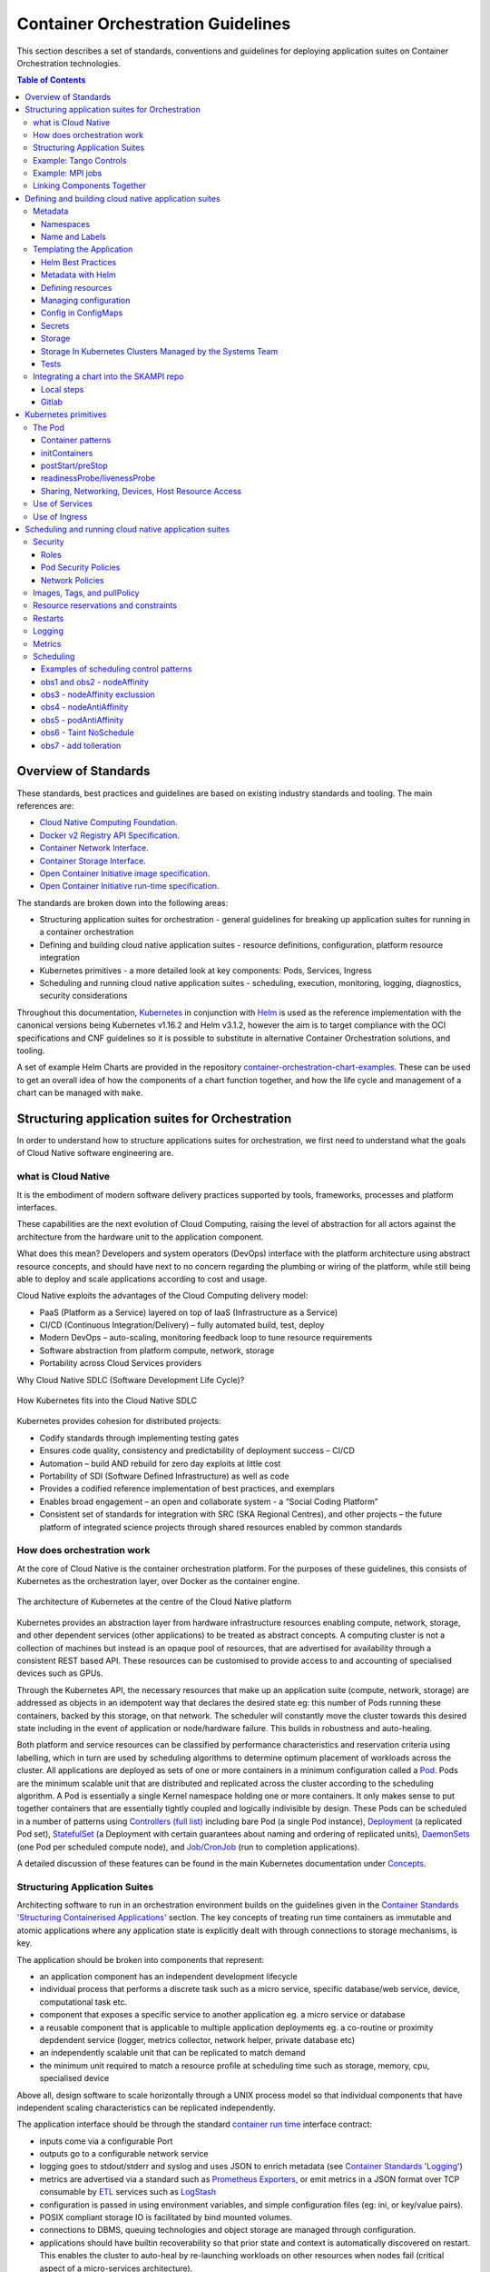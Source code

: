 .. doctest-skip-all
.. _orchestration-guide:

.. raw:: html

    <style>
        div .figborder p.caption {margin-top: 10px;}
    </style>

.. .. admonition:: The thing

..    You can make up your own admonition too.


**********************************
Container Orchestration Guidelines
**********************************

This section describes a set of standards, conventions and guidelines for deploying application suites on Container Orchestration technologies.

.. contents:: Table of Contents

Overview of Standards
=====================

These standards, best practices and guidelines are based on existing industry
standards and tooling.  The main references are:

* `Cloud Native Computing Foundation <https://www.cncf.io/>`_.
* `Docker v2 Registry API Specification <https://docs.docker.com/registry/spec/api/>`_.
* `Container Network Interface <https://github.com/containernetworking/cni>`_.
* `Container Storage Interface <https://github.com/container-storage-interface/spec>`_.
* `Open Container Initiative image specification <https://github.com/opencontainers/image-spec/releases/tag/v1.0.0>`_.
* `Open Container Initiative run-time specification <https://github.com/opencontainers/runtime-spec/releases/tag/v1.0.0>`_.

The standards are broken down into the following areas:

* Structuring application suites for orchestration - general guidelines for breaking up application suites for running in a container orchestration
* Defining and building cloud native application suites - resource definitions, configuration, platform resource integration
* Kubernetes primitives - a more detailed look at key components: Pods, Services, Ingress
* Scheduling and running cloud native application suites - scheduling, execution, monitoring, logging, diagnostics, security considerations


Throughout this documentation, `Kubernetes <https://kubernetes.io/>`_ in conjunction with `Helm <https://helm.sh/>`_ is used as the reference implementation with the canonical versions being Kubernetes v1.16.2 and Helm v3.1.2, however the aim is to target compliance with the OCI specifications and CNF guidelines so it is possible to substitute in alternative Container Orchestration solutions, and tooling.

A set of example Helm Charts are provided in the repository `container-orchestration-chart-examples <https://gitlab.com/ska-telescope/container-orchestration-chart-examples>`_.  These can be used to get an overall idea of how the components of a chart function together, and how the life cycle and management of a chart can be managed with ``make``.


Structuring application suites for Orchestration
================================================

In order to understand how to structure applications suites for orchestration, we first need to understand what the goals of Cloud Native software engineering are.

what is Cloud Native
--------------------

It is the embodiment of modern software delivery practices supported by tools, frameworks, processes and platform interfaces.

These capabilities are the next evolution of Cloud Computing, raising the level of abstraction for all actors against the architecture from the hardware unit to the application component.

What does this mean?  Developers and system operators (DevOps) interface with the platform architecture using abstract resource concepts, and should have next to no concern regarding the plumbing or wiring of the platform, while still being able to deploy and scale applications according to cost and usage.

Cloud Native exploits the advantages of the Cloud Computing delivery model:

* PaaS (Platform as a Service) layered on top of IaaS (Infrastructure as a Service)
* CI/CD (Continuous Integration/Delivery) – fully automated build, test, deploy
* Modern DevOps – auto-scaling, monitoring feedback loop to tune resource requirements
* Software abstraction from platform compute, network, storage
* Portability across Cloud Services providers


Why Cloud Native SDLC (Software Development Life Cycle)?

.. _figure-1-kubernetes-sdlc:

.. figure:: Kubernetes-SDLC.dio.png
   :scale: 60%
   :alt: Cloud Native SDLC
   :align: center
   :figclass: figborder


   How Kubernetes fits into the Cloud Native SDLC

Kubernetes provides cohesion for distributed projects:

* Codify standards through implementing testing gates
* Ensures code quality, consistency and predictability of deployment success – CI/CD
* Automation – build AND rebuild for zero day exploits at little cost
* Portability of SDI (Software Defined Infrastructure) as well as code
* Provides a codified reference implementation of best practices, and exemplars
* Enables broad engagement – an open and collaborate system - a “Social Coding Platform”
* Consistent set of standards for integration with SRC (SKA Regional Centres), and other projects – the future platform of integrated science projects through shared resources enabled by common standards


How does orchestration work
---------------------------

At the core of Cloud Native is the container orchestration platform.  For the purposes of these guidelines, this consists of Kubernetes as the orchestration layer, over Docker as the container engine.

.. _figure-2-kubernetes-architecture:

.. figure:: Kubernetes-Architecture.dio.png
   :scale: 60%
   :alt: Kubernetes Architecture
   :align: center
   :figclass: figborder


   The architecture of Kubernetes at the centre of the Cloud Native platform

Kubernetes provides an abstraction layer from hardware infrastructure resources enabling compute, network, storage, and other dependent services (other applications) to be treated as abstract concepts.  A computing cluster is not a collection of machines but instead is an opaque pool of resources, that are advertised for availability through a consistent REST based API. These resources can be customised to provide access to and accounting of specialised devices such as GPUs.

Through the Kubernetes API, the necessary resources that make up an application suite (compute, network, storage) are addressed as objects in an idempotent way that declares the desired state eg: this number of Pods running these containers, backed by this storage, on that network.  The scheduler will constantly move the cluster towards this desired state including in the event of application or node/hardware failure.  This builds in robustness and auto-healing.

Both platform and service resources can be classified by performance characteristics and reservation criteria using labelling, which in turn are used by scheduling algorithms to determine optimum placement of workloads across the cluster.  All applications are deployed as sets of one or more containers in a minimum configuration called a `Pod <https://kubernetes.io/docs/concepts/workloads/pods/pod/>`_.  Pods are the minimum scalable unit that are distributed and replicated across the cluster according to the scheduling algorithm.  A Pod is essentially a single Kernel namespace holding one or more containers.  It only makes sense to put together containers that are essentially tightly coupled and logically indivisible by design.  These Pods can be scheduled in a number of patterns using `Controllers (full list) <https://kubernetes.io/docs/concepts/workloads/controllers/>`_ including bare Pod (a single Pod instance), `Deployment <https://kubernetes.io/docs/concepts/workloads/controllers/deployment/>`_ (a replicated Pod set), `StatefulSet <https://kubernetes.io/docs/concepts/workloads/controllers/statefulset/>`_ (a Deployment with certain guarantees about naming and ordering of replicated units), `DaemonSets <https://kubernetes.io/docs/concepts/workloads/controllers/daemonset/>`_ (one Pod per scheduled compute node), and `Job/CronJob <https://kubernetes.io/docs/concepts/workloads/controllers/jobs-run-to-completion/>`_ (run to completion applications).

A detailed discussion of these features can be found in the main Kubernetes documentation under `Concepts <https://kubernetes.io/docs/concepts/>`_.


Structuring Application Suites
------------------------------

Architecting software to run in an orchestration environment builds on the guidelines given in the `Container Standards 'Structuring Containerised Applications' <containerisation-standards.html#structuring-containerised-applications>`_ section.  The key concepts of treating run time containers as immutable and atomic applications where any application state is explicitly dealt with through connections to storage mechanisms, is key.

The application should be broken into components that represent:

* an application component has an independent development lifecycle
* individual process that performs a discrete task such as a micro service, specific database/web service, device, computational task etc.
* component that exposes a specific service to another application eg. a micro service or database
* a reusable component that is applicable to multiple application deployments eg. a co-routine or proximity depdendent service (logger, metrics collector, network helper, private database etc)
* an independently scalable unit that can be replicated to match demand
* the minimum unit required to match a resource profile at scheduling time such as storage, memory, cpu, specialised device

Above all, design software to scale horizontally through a UNIX process model so that individual components that have independent scaling characteristics can be replicated independently.

The application interface should be through the standard `container run time <containerisation-standards.html#running-containerised-applications>`_ interface contract:

* inputs come via a configurable Port
* outputs go to a configurable network service
* logging goes to stdout/stderr and syslog and uses JSON to enrich metadata (see `Container Standards 'Logging' <containerisation-standards.html#logging>`_)
* metrics are advertised via a standard such as `Prometheus Exporters <https://prometheus.io/docs/instrumenting/writing_exporters/>`_, or emit metrics in a JSON format over TCP consumable by `ETL <https://en.wikipedia.org/wiki/Extract,_transform,_load>`_ services such as `LogStash <https://www.elastic.co/products/logstash>`_
* configuration is passed in using environment variables, and simple configuration files (eg: ini, or key/value pairs).
* POSIX compliant storage IO is facilitated by bind mounted volumes.
* connections to DBMS, queuing technologies and object storage are managed through configuration.
* applications should have builtin recoverability so that prior state and context is automatically discovered on restart.  This enables the cluster to auto-heal by re-launching workloads on other resources when nodes fail (critical aspect of a micro-services architecture).

By structuring an application in this fashion, it can scale from the single instance desktop development environment up to a large parallel deployment in production without needing to have explicit understanding builtin for the plumbing and wiring of each specific environment because this is handled through external configuration at the Infrastructure management layer.


Example: Tango Controls
-----------------------

To help illustrate the Cloud Native application architecture concepts, a walk through of a Tango application suite is used.

A Tango Controller System environment is typically made up of the following:

* Database containing the system state eg: MySQL.
* DatabaseDS Tango device server.
* One or more Tango devices.
* Optional components - Tango REST interface, Tango logviewer, SysAdmin and debugging tools such as Astor and Jive.

These components map to the following Kubernetes resources:

* MySQL Database == StatefulSet.
* DatabaseDS == Deployment or StatefulSet.
* Tango REST interface == Deployment.
* Tango Device == bare Pod, or single replica Deployment.

This example does not take into consideration an HA deployment of MySQL, treating MySQL as a single instance StatefulSet.  Using a StatefulSet in this case gives the following guarantees above a Deployment:

* Stable unique network identifiers.
* Stable persistent storage.
* Ordered graceful deployment and scaling.
* Ordered automated rolling updates.

These characteristics are useful for stable service types such as databases and message queues.

DatabaseDS is a stateless and horizontally scalable service in it's own right (state comes from MySQL).  This makes it a fit for the Deployment (which in turn uses a ReplicaSet) or the StatefulSet.  Deployments are a good fit for stateless components that require high availability through mechanisms such as rolling upgrades.

The Tango Devices are single instance applications that act as a proxy between the 'real' hardware being controlled and the DatabaseDS service that provides each Tango Device with a gateway to the Tango cluster state database (MySQL).  Considering that in most cases, an upgrade to a Device Pod is likely to be a delete and replace, we can use the simplest case of a bare Pod which will enable us to name each Pod after it's intended device without the random suffix generated for Deployments.


Example: MPI jobs
-----------------

A typical MPI application consists of a head node, and worker nodes with the (run to completion) job being launched from the head node, which in turn controls the work distribution over the workers.

This can be broken in to:

* a generic component type that covers head node and worker nodes.
* a launcher that triggers the application on the designated head node.

These components map to the following Kubernetes resources:

* Worker node == DaemonSet or StatefulSet.
* Launcher and Head node == Job.

MPI jobs typically only require a single instance per physical compute node, and this is exactly the use case of DaemonSets where Kubernetes ensures exactly one instance of a Pod is running on each designated node.  Using Jobs enables the launcher and the head node to be combined.  Both Job and DaemonSet Pods will most likely need the same library and tools from MPI, so can be combined into a single container image.


Linking Components Together
---------------------------

Components of an application suite or even between suites should use `DNS <https://kubernetes.io/docs/concepts/services-networking/dns-pod-service/>`_ for service discovery.  This is achieved by using the `Service <https://kubernetes.io/docs/concepts/services-networking/service/>`_ resource.  Services should always be declared before Pods so that the automatic generation of associated Environment Variables happens in time for the subsequent Pods to discover them.  Service names are permanent and predictable, and are tied to the `Namespace <https://kubernetes.io/docs/concepts/overview/working-with-objects/namespaces/>`_ that a application suite is deployed in, for example in the namespace ``test``, the DatabaseDS Tango component can find the MySQL database ``tangodb`` using the name ``tangodb`` or ``tangodb.test``  which is distinctly different to the instance running in the ``qa`` namespace also named ``tangodb`` but addressable by ``tangodb.qa``.  This greatly simplifies configuration management for software deployment.


Defining and building cloud native application suites
=====================================================

All Kubernetes resource objects are described through the `REST based API <https://kubernetes.io/docs/reference/>`_.  The representations of the API documents are in either JSON or YAML, however the preference is for YAML as the description language as this tends to be more human readable.  The API representations are declarative, specifying the end desired state.  It is up to the Kubernetes scheduler to make this a reality.

It is important to use generic syntax and Kubernetes resource types.  Specialised resource types reduce portability of resource descriptors and templates, and increase dependency on 3rd party integrations.  This could lead to upgrade paralysis because the SDLC is out of our control.  An example of this might be using a non-standard 3rd party Database Operator for MySQL instead of the official `Oracle <https://github.com/oracle/mysql-operator>`_ one.

Metadata
--------

Each resource is described with:

* apiVersion - API version that this document should invoke
* kind - resource type (object) that is to be handled
* metadata - descriptive information including name, labels, annotations, namespace, ownership, references
* spec(ification) - the body of the specification for this resource type denoted by `kind`

The following is an example of the start of a StatefulSet for the Tango DatabaseDS:

.. container:: toggle

    .. container:: header

        Resource description

    .. code:: yaml

         ---
         apiVersion: apps/v1
         kind: StatefulSet
         metadata:
           name: databaseds-integration-tmc-webui-test
           labels:
             app.kubernetes.io/name: databaseds-integration-tmc-webui-test
             helm.sh/chart: integration-tmc-webui-0.1.0
             app.kubernetes.io/instance: test
             app.kubernetes.io/managed-by: helm
         spec:
           ...


Namespaces
~~~~~~~~~~

Even though it is possible to specify the namespace directly in the Metadata, it **SHOULD NOT** be, as this reduces the flexibility of any resource definition and templating solution employed such as Helm.  The namespace can be specified at run time eg: ``kubectl --namespace test apply -f resource-file.yaml``.


Name and Labels
~~~~~~~~~~~~~~~

Naming and labelling of all resources associated with a deployment should be consistent.  This ensures that deployments that land in the same namespace can be identified along with all inter-dependencies.  This is particulaly useful when using the ``kubectl`` command line tool as label based filtering can be employed to sieve out all related objects.

Labels are entirely flexible and free form, but as a minimum specify:

* the ``name`` and ``app.kubernetes.io/name`` with the same identifier with sufficient precision that the same application component deplyed in the same namespace can be distinguished eg: a concatenation of <application>-<suite>-<release>.  ``name`` and ``app.kubernetes.io/name`` are duplicated because label filter interaction between resources relies on labels eg: ``Service`` exposing ``Pods`` of a ``Deployment``.
* the labels of the deployment suite such as the ``helm.sh/chart`` for Helm, including the version.
* the ``app.kubernetes.io/instance`` (which is ``release``) of the deployment suite.
* ``app.kubernetes.io/managed-by`` what tooling is used to manage this deployment - most likely ``helm``.

Optional extras which are also useful for filtering are:

* ``app.kubernetes.io/version`` the component version.
* ``app.kubernetes.io/component`` the component type (most likely related to the primary container).
* ``app.kubernetes.io/part-of`` what kind of application suite this component belongs to.

The recommended core label set are described under `Kubernetes common labels <https://kubernetes.io/docs/concepts/overview/working-with-objects/common-labels/#labels>`_.


.. code:: yaml

    metadata:
      name: databaseds-integration-tmc-webui-test
      labels:
        app.kubernetes.io/name: databaseds-integration-tmc-webui-test
        helm.sh/chart: integration-tmc-webui-0.1.0
        app.kubernetes.io/instance: test
        app.kubernetes.io/version: "1.0.3"
        app.kubernetes.io/component: databaseds
        app.kubernetes.io/part-of: tango
        app.kubernetes.io/managed-by: helm


Using this labelling scheme enables filtering for all deployment related objects eg: ``kubectl get all -l helm.sh/chart=integration-tmc-webui-0.1.0,app.kubernetes.io/instance=test``.


.. container:: toggle

    .. container:: header

        kubectl label filtering

    .. code:: bash

        $ kubectl get all,configmaps,secrets,pv,pvc -l helm.sh/chart=integration-tmc-webui-0.1.0,app.kubernetes.io/instance=test
        NAME                                          READY   STATUS     RESTARTS   AGE
        pod/databaseds-integration-tmc-webui-test-0   1/1     Running    0          55s
        pod/rsyslog-integration-tmc-webui-test-0      1/1     Running    0          55s
        pod/tangodb-integration-tmc-webui-test-0      1/1     Running    0          55s
        pod/tangotest-integration-tmc-webui-test      1/1     Running    0          55s
        pod/webjive-integration-tmc-webui-test-0      0/6     Init:0/1   0          55s

        NAME                                            TYPE        CLUSTER-IP    EXTERNAL-IP   PORT(S)                                       AGE
        service/databaseds-integration-tmc-webui-test   ClusterIP   None          <none>        10000/TCP                                     55s
        service/rsyslog-integration-tmc-webui-test      ClusterIP   None          <none>        514/TCP,514/UDP                               55s
        service/tangodb-integration-tmc-webui-test      ClusterIP   None          <none>        3306/TCP                                      55s
        service/webjive-integration-tmc-webui-test      ClusterIP   10.97.135.8   <none>        80/TCP,5004/TCP,3012/TCP,8080/TCP,27017/TCP   55s

        NAME                                                     READY   AGE
        statefulset.apps/databaseds-integration-tmc-webui-test   1/1     55s
        statefulset.apps/rsyslog-integration-tmc-webui-test      1/1     55s
        statefulset.apps/tangodb-integration-tmc-webui-test      1/1     55s
        statefulset.apps/webjive-integration-tmc-webui-test      0/1     55s

        NAME                                                  CAPACITY   ACCESS MODES   RECLAIM POLICY   STATUS   CLAIM                                        STORAGECLASS   REASON   AGE
        persistentvolume/rsyslog-integration-tmc-webui-test   10Gi       RWO            Retain           Bound    default/rsyslog-integration-tmc-webui-test   standard                56s
        persistentvolume/tangodb-integration-tmc-webui-test   1Gi        RWO            Retain           Bound    default/tangodb-integration-tmc-webui-test   standard                55s
        persistentvolume/webjive-integration-tmc-webui-test   1Gi        RWO            Retain           Bound    default/webjive-integration-tmc-webui-test   standard                55s

        NAME                                                       STATUS   VOLUME                               CAPACITY   ACCESS MODES   STORAGECLASS   AGE
        persistentvolumeclaim/rsyslog-integration-tmc-webui-test   Bound    rsyslog-integration-tmc-webui-test   10Gi       RWO            standard       56s
        persistentvolumeclaim/tangodb-integration-tmc-webui-test   Bound    tangodb-integration-tmc-webui-test   1Gi        RWO            standard       55s
        persistentvolumeclaim/webjive-integration-tmc-webui-test   Bound    webjive-integration-tmc-webui-test   1Gi        RWO            standard       55s


.. _orchestration-guidelines-templating-application:

Templating the Application
--------------------------

While it is entirely possible to define all the necessary resources for an application suite to be deployed on Kubernetes in individual or a single YAML file, this approach is static and quickly reveals it's limitations in terms of creating reusable and composable application suites.  This is where `Helm Charts <https://helm.sh/>`_ have been adopted by the Kubernetes community as the leading templating solution for deployment.  Helm provides a mechanism for generically describing an application suite, separating out configuration, and rolling out deployment releases all done in a declarative 'configuration as code' style.  All Helm Charts should target a minimum of three environments:

* Minikube - the standalone developer environment.
* CI/CD - the Continuous Integration testing environment which is typically the same benchmark as Minikube.
* Production Cluster - the target production Kubernetes environment.

Minikube should be the default target environment for a Chart, as this will have the largest audience and should be optimised to work without modification of any configuration if possible.

When designing a Chart it is important to have clear separation of concerns:

* the application - essentially the containers to run.
* configuration - any variables that influence the application run time.
* resources - any storage, networking, configuration files, secrets, ACLs.

The general structure of a Chart should follow:

.. code:: bash

    charts/myapp/
            Chart.yaml          # A YAML file containing information about the chart and listing
                                # dependencies for the chart (refer to Helm 2 vs Helm 3 differences).
            LICENSE             # OPTIONAL: A plain text file containing the license for the chart
            README.md           # OPTIONAL: A human-readable README file
            values.yaml         # The default configuration values for this chart
            charts/             # A directory containing any charts upon which this chart depends.
            templates/          # A directory of templates that, when combined with values,
                                # will generate valid Kubernetes manifest files.
            templates/NOTES.txt # OPTIONAL: A plain text file containing short usage notes
            templates/tests     # A directory of test templates for running with 'helm test'

All template files in the ``templates/`` directory should be named in a readily identifiable way after the component that it contains, and if further clarification is required then it should be suffixed with the ``Kind`` of resource eg: ``tangodb.yaml`` contains the ``StatefulSet`` for the Tango database, and ``tangodb-pv.yaml`` contains the ``PersistentVolume`` declaration for the Tango database.  ``ConfigMaps`` should be clustered in ``configmaps.yaml`` and ``Secrets`` in ``secrets.yaml``.  The aim is to make it easy for others to understand the layout of application suite being deployed.


Helm Best Practices
~~~~~~~~~~~~~~~~~~~

The Helm community have a well defined set of `best practices <https://helm.sh/docs/chart_best_practices/>`_.  The following highlights key aspects of these practices that will help with achieving consistency and reliability.

* charts should be placed in a ``charts/`` directory within the parent project.
* chart names should be lowercase and hyphenated and must match the directory name eg. ``charts/my-app``.
* ``name``, ``version``, ``description``, ``home``, ``maintainers`` and ``sources`` must be included.
* ``version`` must follow the `Semantic Versioning <https://semver.org>`_ standards.
* the chart must pass the ``helm lint charts/<chart-name>`` test.

.. warning:: **Helm 2 vs Helm 3**

  It should be noted that we have now migrated to using Helm 3. Feel free to upgrade Helm in your development environments using our Ansible Playbook ``upgrade_helm.yml`` found in the `SKA Ansible Playbooks repository <https://developer.skatelescope.org/projects/ansible-playbooks/en/latest/playbooks/upgrade_helm.html>`_.
  
  There are a few changes that may impact specific cases, to read up on them please read up at `This blog post <https://dev.to/ridaehamdani/some-changes-between-helm-v2-and-helm-v3-that-you-should-know-32ga>`_, as well as on Helm's own `FAQ page <https://helm.sh/docs/faq/>`_.

Example ``Chart.yaml`` file:

.. code:: yaml

    name: my-app
    version: 1.0.0
    description: Very important app
    keywords:
    - magic
    - mpi
    home: https://www.skatelescope.org/
    icon: http://www.skatelescope.org/wp-content/uploads/2016/07/09545_NEW_LOGO_2014.png
    sources:
    - https://gitlab.com/ska-telescope/my-app
    maintainers:
    - name: myaccount
      email: myacount@skatelescope.org


Metadata with Helm
~~~~~~~~~~~~~~~~~~

All resources should have the following boilerplate metadata to ensure that all resources can be uniquely identified to the chart, application and release:

.. code:: yaml

    ...
    metadata:
    name: <component>-{{ template "my-app.name" . }}-{{ .Release.Name }}
    labels:
        app.kubernetes.io/name: <component>-{{ template "my-app.name" . }}-{{ .Release.Name }}
        helm.sh/chart: "{{ .Chart.Name }}-{{ .Chart.Version }}"
        app.kubernetes.io/instance: "{{ .Release.Name }}"
        app.kubernetes.io/managed-by: "{{ .Release.Service }}"
    ...


Defining resources
~~~~~~~~~~~~~~~~~~

The `Helm templating language <https://helm.sh/docs/chart_template_guide/>`_ is based on `Go template <https://godoc.org/text/template>`_.

All resources go in the ``templates/`` directory with the general rule is one Kubernetes resource per template file.  Files that render resources are suffixed ``.yaml`` whilst files that contain expressions and macros only go in files suffixed ``.tpl``.


.. container:: toggle

    .. container:: header

        Sample resource template for a Service generated by 'helm create mychart'

    .. code:: yaml

        apiVersion: v1
        kind: Service
        metadata:
        name: {{ include "mychart.fullname" . }}
        labels:
          app.kubernetes.io/name: {{ include "mychart.name" . }}
          helm.sh/chart: {{ include "mychart.chart" . }}
          app.kubernetes.io/instance: {{ .Release.Name }}
          app.kubernetes.io/managed-by: {{ .Release.Service }}
        spec:
          type: {{ .Values.service.type }}
          ports:
          - port: {{ .Values.service.port }}
            targetPort: http
            protocol: TCP
            name: http
          selector:
            app.kubernetes.io/name: {{ include "mychart.name" . }}
            app.kubernetes.io/instance: {{ .Release.Name }}


.. container:: toggle

    .. container:: header

        Expression or macro template generated by 'helm create mychart'

    .. code:: javascript

        {{/* vim: set filetype=mustache: */}}
        {{/*
        Expand the name of the chart.
        */}}
        {{- define "mychart.name" -}}
        {{- default .Chart.Name .Values.nameOverride | trunc 63 | trimSuffix "-" -}}
        {{- end -}}

        {{/*
        Create a default fully qualified app name.
        We truncate at 63 chars because some Kubernetes name fields are limited to this (by the DNS naming spec).
        If release name contains chart name it will be used as a full name.
        */}}
        {{- define "mychart.fullname" -}}
        {{- if .Values.fullnameOverride -}}
        {{- .Values.fullnameOverride | trunc 63 | trimSuffix "-" -}}
        {{- else -}}
        {{- $name := default .Chart.Name .Values.nameOverride -}}
        {{- if contains $name .Release.Name -}}
        {{- .Release.Name | trunc 63 | trimSuffix "-" -}}
        {{- else -}}
        {{- printf "%s-%s" .Release.Name $name | trunc 63 | trimSuffix "-" -}}
        {{- end -}}
        {{- end -}}
        {{- end -}}

        {{/*
        Create chart name and version as used by the chart label.
        */}}
        {{- define "mychart.chart" -}}
        {{- printf "%s-%s" .Chart.Name .Chart.Version | replace "+" "_" | trunc 63 | trimSuffix "-" -}}
        {{- end -}}

|


Tightly coupled resources may go in the same template file where they are logically linked or there is a form of dependency.

An example of logically linked resources are PersistentVolume and PersistentVolumeClaim definitions.  Keeping these together makes debugging and maintenance easier.


.. _persistentvolume-and-persistentvolumeclaim-definition:

.. container:: toggle

    .. container:: header

        PersistentVolume and PersistentVolumeClaim definitions

    .. code:: yaml

        ---
        kind: PersistentVolume
        apiVersion: v1
        metadata:
            name: tangodb-{{ template "tango-chart-example.name" . }}-{{ .Release.Name }}
            namespace: {{ .Release.Namespace }}
        labels:
            app.kubernetes.io/name: tangodb-{{ template "tango-chart-example.name" . }}
            app.kubernetes.io/instance: "{{ .Release.Name }}"
            app.kubernetes.io/managed-by: "{{ .Release.Service }}"
            helm.sh/chart: "{{ template "tango-chart-example.chart" . }}"
        spec:
            storageClassName: standard
            capacity:
                storage: 1Gi
            accessModes:
                - ReadWriteOnce
            hostPath:
                path: /data/tangodb-{{ template "tango-chart-example.name" . }}/

        ---
        apiVersion: v1
        kind: PersistentVolumeClaim
        metadata:
            name: tangodb-{{ template "tango-chart-example.name" . }}-{{ .Release.Name }}
            namespace: {{ .Release.Namespace }}
        labels:
            app.kubernetes.io/name: tangodb-{{ template "tango-chart-example.name" . }}
            app.kubernetes.io/instance: "{{ .Release.Name }}"
            app.kubernetes.io/managed-by: "{{ .Release.Service }}"
            helm.sh/chart: "{{ template "tango-chart-example.chart" . }}"
        spec:
            storageClassName: standard
            accessModes:
                - ReadWriteOnce
            resources:
                requests:
                    storage: 1Gi
            volumeName: tangodb-{{ template "tango-chart-example.name" . }}-{{ .Release.Name }}

An example of dependency is the declaration of a Service before the associated Pod/Deployment/StatefulSet/DaemonSet.  The Pod will get the `environment variables <https://kubernetes.io/docs/concepts/services-networking/service/#environment-variables>`_ set from the Service as this will be evaluated by the Kubernetes API first as guaranteed by being in the same template file.


.. container:: toggle

    .. container:: header

        Service before the associated Pod/Deployment

    .. code:: yaml

        ---
        apiVersion: v1
        kind: Service
        metadata:
        name: tango-rest-{{ template "tango-chart-example.name" . }}-{{ .Release.Name }}
        namespace: {{ .Release.Namespace }}
        labels:
          app.kubernetes.io/name: tango-rest-{{ template "tango-chart-example.name" . }}
          app.kubernetes.io/instance: "{{ .Release.Name }}"
          app.kubernetes.io/managed-by: "{{ .Release.Service }}"
          helm.sh/chart: "{{ template "tango-chart-example.chart" . }}"
        spec:
          type: ClusterIP
          ports:
          - name: rest
            port: 80
            targetPort: rest
            protocol: TCP
          selector:
            app.kubernetes.io/name: tango-rest-{{ template "tango-chart-example.name" . }}
            app.kubernetes.io/instance: "{{ .Release.Name }}"

        ---
        apiVersion: extensions/v1beta1
        kind: Deployment
        metadata:
          name: tango-rest-{{ template "tango-chart-example.name" . }}-{{ .Release.Name }}
          namespace: {{ .Release.Namespace }}
        labels:
          app.kubernetes.io/name: tango-rest-{{ template "tango-chart-example.name" . }}
          app.kubernetes.io/instance: "{{ .Release.Name }}"
          app.kubernetes.io/managed-by: "{{ .Release.Service }}"
          helm.sh/chart: "{{ template "tango-chart-example.chart" . }}"
        spec:
          replicas: {{ .Values.tangorest.replicas }}
          template:
            metadata:
              labels:
                app.kubernetes.io/name: tango-rest-{{ template "tango-chart-example.name" . }}
                app.kubernetes.io/instance: "{{ .Release.Name }}"
                app.kubernetes.io/managed-by: "{{ .Release.Service }}"
                helm.sh/chart: "{{ template "tango-chart-example.chart" . }}"
            spec:
              containers:
              - name: tango-rest
                image: "{{ .Values.tangorest.image.registry }}/{{ .Values.tangorest.image.image }}:{{ .Values.tangorest.image.tag }}"
                imagePullPolicy: {{ .Values.tangorest.image.pullPolicy }}
                command:
                - /usr/local/bin/wait-for-it.sh
                - databaseds-{{ template "tango-chart-example.name" . }}-{{ .Release.Name }}:10000
                - --timeout=30
                - --strict
                - --
                - /usr/bin/supervisord
                - --configuration
                - /etc/supervisor/supervisord.conf
                env:
                  - name: TANGO_HOST
                    value: databaseds-{{ template "tango-chart-example.name" . }}-{{ .Release.Name }}:10000
                ports:
                  - name: rest
                    containerPort: 8080
                    protocol: TCP
            restartPolicy: Always
        {{- with .Values.nodeSelector }}
            nodeSelector:
        {{ toYaml . | indent 8 }}
        {{- end }}
        {{- with .Values.affinity }}
            affinity:
        {{ toYaml . | indent 8 }}
        {{- end }}
        {{- with .Values.tolerations }}
            tolerations:
        {{ toYaml . | indent 8 }}
        {{- end }}


.. note::

    It may also be necessary to consider the alphabetic ordering of template files, if there is a declaration dependency wider than the immediate file, for instance when s ``Service`` definition and it's environment variables are necessary for multiple Deployment/StatefulSet/DaemonSet definitions.  In this case, it maybe necessary to use a numerical file prefix such as 00-service-and-pod.yaml, 01-db-statefulset.yaml ...

Use comments liberally in the template files to describe the intended purpose of the resource declarations and any other features of the template markup.  ``#`` YAML comments get copied through to the rendered template output and are a valuable help when debugging template issues with ``helm template charts/chart-name/ ...`` .


.. _managing-configuration:

Managing configuration
~~~~~~~~~~~~~~~~~~~~~~

Helm charts and the Go templating engine enable separation of application management concerns along multiple lines:

* resources are broken out into related and named templates.
* Application specific configuration values are placed in ``ConfigMaps``.
* volatile run time configuration values are placed in the ``values.yaml`` file, and then templated into ``ConfigMaps``, container commandline parameters or environment variables as required.
* sensitive configuration is placed in ``Secrets``.
* template content is programable (iterators and operators) and this can be parameterised at template rendering time.


Variable names for template substitution should observe the following rules:

* Use camel-case or lowercase variable names - never hyphenated.
* Structure parameter values in shallow nested structures to make it easier to pass on the Helm command line eg: ``--set tangodb.db.connection.host=localhost`` is convoluted compared to ``--set tangodb.host=localhost``.
* Use explicitly typed values eg: ``enabled: false`` is not ``enabled: "false"``.
* Be careful of how YAML parsers coerce value types - long integers get coerced into scientific notation so if in doubt use strings and type casting eg: ``foo: "12345678"`` and ``{{ .Values.foo | int }}``.
* use comments in the ``values.yaml`` liberally to describe the intended purpose of variables.


Config in ConfigMaps
~~~~~~~~~~~~~~~~~~~~

``ConfigMaps`` can be used to `populate <https://kubernetes.io/docs/tasks/configure-pod-container/configure-pod-configmap/>`_ ``Pod`` configuration files, environment variables and command line parameters where the values are largely stable, and should not be bundled with the container itself.  This should include any (small) data artefacts that could be different (hence configured) between different instances of the running containers.  Even files that already exist inside a given container image can be overwritten by using the ``volumeMounts`` example below.

.. container:: toggle

    .. container:: header

        ConfigMap values in Pods

    .. code:: yaml

        ---
        apiVersion: v1
        kind: ConfigMap
        metadata:
          name: special-config
          namespace: default
        data:
          SPECIAL_LEVEL: very
          SPECIAL_TYPE: charming
          example.ini: |-
            property.1=value-1
            property.2=value-2
            property.3=value-3
        ---
        apiVersion: v1
        kind: Pod
        metadata:
         name: dapi-test-pod
        spec:
          containers:
            - name: test-container
              image: k8s.gcr.io/busybox
              # accessing ConfigMap values in the commandline fron env vars
              command: [ "/bin/sh", "-c", "echo $(SPECIAL_LEVEL_KEY) $(SPECIAL_TYPE_KEY); cat /etc/config/example.ini" ]
              env:
                # reference the map and key to assign to env var
                - name: SPECIAL_LEVEL_KEY
                  valueFrom:
                    configMapKeyRef:
                      name: special-config
                      key: SPECIAL_LEVEL
                - name: SPECIAL_TYPE_KEY
                  valueFrom:
                    configMapKeyRef:
                      name: special-config
                      key: SPECIAL_TYPE
              volumeMounts:
              # mount a ConfigMap file blob as a configuration file
              - name: config-volume
                mountPath: /etc/config/example.ini
                subPath: example.ini
                readOnly: true
          volumes:
            - name: config-volume
              configMap:
                # Provide the name of the ConfigMap containing the files you want
                # to add to the container
                name: special-config
          restartPolicy: Never
        # check the logs with kubectl logs dapi-test-pod
        # clean up with kubectl delete pod/dapi-test-pod configmap/special-config

Where configuration objects are large or have a sensitive format, then separate these out from the ``configmaps.yaml`` file, and then include them using the template directive: ``tpl (.Files.Glob "configs/*").AsConfig . )`` where the ``configs/`` directory is relative to the ``charts/my-chart`` directory.

.. container:: toggle

    .. container:: header

        ConfigMap file blobs separated

    .. code:: yaml

        ---
        apiVersion: v1
        kind: ConfigMap
        metadata:
        name: config-{{ template "tango-chart-example.name" . }}-{{ .Release.Name }}
        labels:
            app.kubernetes.io/name: config-{{ template "tango-chart-example.name" . }}-{{ .Release.Name }}
            app.kubernetes.io/instance: "{{ .Release.Name }}"
            app.kubernetes.io/managed-by: "{{ .Release.Service }}"
            helm.sh/chart: "{{ template "tango-chart-example.chart" . }}"
        data:
        {{ (tpl (.Files.Glob "configs/*").AsConfig . ) | indent 2  }}



Secrets
~~~~~~~

``Secrets`` information is treated in almost exactly the same way as ``ConfigMaps``.  While the default configuration (as at v1.14.x) is for ``Secrets`` to be stored as Base64 encoded in the etcd database, it is possible and expected that the Kubernetes cluster will be configured with `encryption at rest (available from v1.13) <https://kubernetes.io/docs/tasks/administer-cluster/encrypt-data/>`_.  All account details, passwords, tokens, keys and certificates should be extracted and managed using ``Secrets``.

As was for ``ConfigMaps``, separate ``Secrets`` out into the ``secrets.yaml`` template.


.. container:: toggle

    .. container:: header

        Secret values in Pods

    .. code:: yaml

        ---
        apiVersion: v1
        kind: Secret
        metadata:
          name: mysecret
        type: Opaque
        stringData:
          username: myuser
          password: mypassword
          config.yaml: |-
            apiUrl: "https://my.api.com/api/v1"
            username: myuser
            password: mypassword

        ---
        apiVersion: v1
        kind: Pod
        metadata:
          name: secret-env-pod
        spec:
          containers:
          - name: mycontainer
            image: k8s.gcr.io/busybox
            # accessing Secret values in the commandline fron env vars
            command: [ "/bin/sh", "-c", "echo $(SECRET_USERNAME) $(SECRET_PASSWORD); cat /etc/config/example.yaml" ]
            env:
            - name: SECRET_USERNAME
              valueFrom:
                secretKeyRef:
                  name: mysecret
                  key: username
            - name: SECRET_PASSWORD
              valueFrom:
                secretKeyRef:
                  name: mysecret
                  key: password
            volumeMounts:
            - name: foo
              mountPath: "/etc/config"
          volumes:
          - name: foo
            secret:
              secretName: mysecret
              items:
              - key: config.yaml
                path: example.yaml
                mode: 511
          restartPolicy: Never
        # check the logs with kubectl logs secret-env-pod
        # clean up with kubectl delete pod/secret-env-pod secret/mysecret


Where sensitive data objects are large or have a sensitive format, then separate these out from the ``secrets.yaml`` file, and then include them using the template directive: ``tpl (.Files.Glob "secrets/*").AsSecrets . )`` where the ``secrets/`` directory is relative to the ``charts/my-chart`` directory.

.. container:: toggle

    .. container:: header

        Secret file blobs separated

    .. code:: yaml

        ---
        apiVersion: v1
        kind: Secret
        metadata:
        name: secret-{{ template "tango-chart-example.name" . }}-{{ .Release.Name }}
        labels:
            app.kubernetes.io/name: secret-{{ template "tango-chart-example.name" . }}-{{ .Release.Name }}
            app.kubernetes.io/instance: "{{ .Release.Name }}"
            app.kubernetes.io/managed-by: "{{ .Release.Service }}"
            helm.sh/chart: "{{ template "tango-chart-example.chart" . }}"
        type: Opaque
        data:
        {{ (tpl (.Files.Glob "secrets/*").AsSecrets . ) | indent 2  }}

Storage
~~~~~~~

``PersistentVolumes`` and partner ``PersistentVolumeClaims`` should be defined by default in a separate template.  This template should be bracketed with a switch to enable the storage declaration to be :ref:`turned off  <persistentvolume-and-persistentvolumeclaim-definition>` (eg: ``{{ if .Values.tangodb.createpv }}``), which will most likely be dependent on, and optimised for each environment.

On the ``PersistentVolume``:

* All storage should be treated as ephemeral by setting ``persistentVolumeReclaimPolicy: Delete``.
* Explicitly set volume mode eg: ``volumeMode: Filesystem`` so that it is clear whether ``Filesystem`` or ``Block`` is being requested.
* Explicitly set the access mode eg: ``ReadWriteOnce, ReadOnlyMany, or ReadWriteMany`` so that it is clear what access rights containers are expected to have.
* always specify the storage class - this should always default to ``standard`` eg: ``storageClassName: standard`` given that the default target environment is Minikube.

On the ``PersistentVolumeClaim``:

* Always specify the matching storage class eg: ``storageClassName: standard``, so that it will bind to the intended ``PersistentVolume`` storage class.
* Where possible, always specify an explicit ``PersistentVolume`` with ``volumeName`` eg: ``volumeName: tangodb-tango-chart-example-test``.  This will force the ``PersistentVolumeClaim`` to bind to a specific ``PersistentVolume`` and storage class, avoiding the loosely binding issues that volumes can have.


Storage In Kubernetes Clusters Managed by the Systems Team
~~~~~~~~~~~~~~~~~~~~~~~~~~~~~~~~~~~~~~~~~~~~~~~~~~~~~~~~~~


In any of the existing deployed Kubernetes clusters there are a number of default StorageClasses available, that are backed by `Ceph <https://ceph.io/>`_, and integrated using `Rook <https://rook.io/>`_.  The ``StorageClass`` es expose
``RDB`` block devices and ``CephFS`` Network File System based storage to Kubernetes.


The StorageClasses are as follows:


  +------------+----------------+--------------------------------------------+
  | Classname  |  Maps to       |  Usage                                     |
  +============+================+============================================+
  | nfss1      | CephFS         | Shared Network Filesystem - ReadWriteMany  |
  +------------+----------------+--------------------------------------------+
  | nfs        | alias to nfss1 | Shared Network Filesystem - ReadWriteMany  |
  +------------+----------------+--------------------------------------------+
  | bds1       | RBD            | Single concurrent use ext4 - ReadWriteOnce |
  +------------+----------------+--------------------------------------------+
  | block      | alias to bds1  | Single concurrent use ext4 - ReadWriteOnce |
  +------------+----------------+--------------------------------------------+


StorageClass naming convention follows the following pattern:

``<xxx type><x class><n version>[-<location>]``

* xxx type - bd=block device, nfs=network filesystem
* x class - s=standard,i=iops optimised (could be ssd/nvme), t=throughput optimised (could be hdd, or cheaper ssd)
* n version - 1=first version,...
* location - future tag for denoting location context, rack, dc, etc

Current classes:

* bds1
  - block device - single mount (ReadWriteOnce)
  - standard
  - version 1
* nfss1
  - network filesystem enabled storage (ReadWriteMany)
  - standard
  - version 1
* block = shortcut for bds1
* nfs = shortcut for nfss1


Tests
~~~~~

Helm Chart tests live in the ``templates/tests`` directory, and are essentially one ``Pod`` per file that must be run-to-completion (i.e. ``restartPolicy: Never``).  These ``Pods`` are annotated in one of two ways:

* ``"helm.sh/hook": test-success`` - ``Pod`` is expected to exit with return code ``0``
* ``"helm.sh/hook": test-failure`` - ``Pod`` is expected to exit with return code ``not equal 0``

This is a simple solution for test assertions at the ``Pod`` scale.

As with any other resource definition, tests should have name and metadata correctly scoping them.  End the ``Pod`` name with a string that indicates what the test is suffixed with ``-test``.

Helm tests, must be self contained are should be atomic and non-destructive as the intention is that a chart user can use the tests to determine that the chart installed correctly.  As with the following example, the test is for checking that ``Pods`` can reach the DatabaseDS service.  Other tests might be checking services are correctly exposed via ``Ingress``.

.. container:: toggle

    .. container:: header

        Helm Chart test Pod - metadata and annotations on a simple connection test

    .. code:: yaml

        ---
        apiVersion: v1
        kind: Pod
        metadata:
          name: databaseds-{{ template "tango-chart-example.name" . }}-{{ .Release.Name }}-connection-test
          namespace: {{ .Release.Namespace }}
          labels:
            app.kubernetes.io/name: databaseds-{{ template "tango-chart-example.name" . }}
            app.kubernetes.io/instance: "{{ .Release.Name }}"
            app.kubernetes.io/managed-by: "{{ .Release.Service }}"
            helm.sh/chart: "{{ template "tango-chart-example.chart" . }}"
          annotations:
            "helm.sh/hook": test-success
        spec:
          {{- if .Values.pullSecrets }}
          imagePullSecrets:
          {{- range .Values.pullSecrets }}
            - name: {{ . }}
          {{- end}}
          {{- end }}
          containers:
          - name: databaseds-{{ template "tango-chart-example.name" . }}-{{ .Release.Name }}-connection-test
            image: "{{ .Values.powersupply.image.registry }}/{{ .Values.powersupply.image.image }}:{{ .Values.powersupply.image.tag }}"
            imagePullPolicy: {{ .Values.powersupply.image.pullPolicy }}
            command:
              - sh
            args:
              - -c
              - "( retry --max=10 -- tango_admin --ping-device test/power_supply/1 ) && echo 'test OK'"
            env:
            - name: TANGO_HOST
              value: databaseds-{{ template "tango-chart-example.name" . }}-{{ .Release.Name }}:10000
          restartPolicy: Never

.. _integrating-a-chart-into-the-skampi-repo:

Integrating a chart into the SKAMPI repo
----------------------------------------

.. admonition:: Prerequisites

  - Verify that Docker, kubectl, Minikube and Helm are installed and working properly - refer to :ref:`verify-k8s`.
  - The required docker images have been uploaded to and are available from `Nexus <https://nexus.engageska-portugal.pt/#browse/search/docker>`_, see `docker upload instructions <uploading-docker-nexus.html>`__

To integrate a helm chart into the `SKAMPI` repo, follow these steps:

Local steps
~~~~~~~~~~~

- Clone the `SKAMPI` repo, available `here <https://gitlab.com/ska-telescope/skampi>`_.

- Add a directory in `charts` with a descriptive name

- Add your helm chart and associated files within that directory

- Check the validity of the chart

    - Verify that the chart is formatted correctly

      .. code:: bash

          helm lint ./charts/<your_chart_directory>/

    - Verify that the templates are rendered correctly and the output is as expected

        .. code:: bash

            helm install --dry-run --debug ./charts/<your_chart_directory>/

        - For some debugging tips refer to: `debugging tips <https://github.com/helm/helm/blob/master/docs/chart_template_guide/debugging.md>`_.

    - Check that your chart deploys locally (utilising minikube as per our standards) and behaves as expected

      .. code:: bash

        make deploy KUBE_NAMESPACE=integration
        make deploy KUBE_NAMESPACE=integration HELM_CHART=<your_chart_directory>

- Once functionality has been confirmed, go ahead and commit and push the changes

Gitlab
~~~~~~

Once the changes had been pushed it will be built in Gitlab.
Find the pipeline builds at `https://gitlab.com/ska-telescope/skampi/pipelines <https://gitlab.com/ska-telescope/skampi/pipelines>`_.

If the pipeline completes successfully, the full integration environment will be available at `https://integration.engageska-portugal.pt <https://integration.engageska-portugal.pt>`_.

Kubernetes primitives
=====================

The following focuses on the core Kubernetes primitives - Pod, Service, and Ingress.  These provide the core delivery chain of a networked application to the end consumer.

The Pod
-------

The ``Pod`` is the basic deployable application unit in Kubernetes, and provides the primary configurable context of an application component.  Within this construct, all configuration and resources are plugged in to the application.

.. _patterns-and-lifecycle-hooks-examples:

This is a complete example that demonstrates container patterns, initContainers and life-cycle hooks discussed in the following sections.

.. container:: toggle

    .. container:: header

        Container patterns and life-cycle hooks

    .. code:: yaml

        ---
        kind: Service
        apiVersion: v1
        metadata:
          name: pod-examples
        spec:
          type: ClusterIP
          selector:
            app: pod-examples
          ports:
          - name: http
            protocol: TCP
            port: 80
            targetPort: http

        ---
        apiVersion: extensions/v1beta1
        kind: Deployment
        metadata:
          name: pod-examples
          labels:
            app: pod-examples
        spec:
          replicas: 1
          template:
            metadata:
              labels:
                app: pod-examples
            spec:
              volumes:
              # lifecyle containers as hooks share state using volumes
              - name: shared-data
                emptyDir: {}
              - name: the-end
                hostPath:
                  path: /tmp
                  type: Directory

              initContainers:
              # initContainers can initialise data, and do pre-flight checks
              - name: init-container
                image: alpine
                command: ['sh', '-c', "echo 'initContainer says: hello!' > /pod-data/status.txt"]
                volumeMounts:
                - name: shared-data
                  mountPath: /pod-data

              containers:
              # primary data generator container
              - name: main-app-container
                image: alpine
                command: ["/bin/sh"]
                args: ["-c", "while true; do echo 'Main app says: ' `date` >> /pod-data/status.txt; sleep 5;done"]
                lifecycle:
                  # postStart hook is async task called on Pod boot
                  # useful for async container warmup tasks that are not hard dependencies
                  # definitely not guaranteed to run before main container command
                  postStart:
                    exec:
                      command: ["/bin/sh", "-c", "echo 'Hello from the postStart handler' >> /pod-data/status.txt"]
                  # preStop hook is async task called on Pod termination
                  # useful for initiating termination cleanup tasks
                  # definitely not guaranteed to complete before container termination (sig KILL)
                  preStop:
                    exec:
                      command: ["/bin/sh", "-c", "echo 'Hello from the preStop handler' >> /the-end/last.txt"]
                volumeMounts:
                - name: shared-data
                  mountPath: /pod-data
                - name: the-end
                  mountPath: /the-end

              # Sidecar helper that exposes data over http
              - name: sidecar-nginx-container
                image: nginx
                ports:
                  - name: http
                    containerPort: 80
                    protocol: TCP
                volumeMounts:
                - name: shared-data
                  mountPath: /usr/share/nginx/html
                livenessProbe:
                  httpGet:
                    path: /index.html
                    port: http
                readinessProbe:
                  httpGet:
                    path: /index.html
                    port: http

              # Ambassador pattern used as a proxy or shim to access external inputs
              # gets date from Google and adds it to input
              - name: ambassador-container
                image: alpine
                command: ["/bin/sh"]
                args: ["-c", "while true; do echo 'Ambassador says: '`wget -S -q 'https://google.com/' 2>&1 | grep -i '^  Date:' | head -1 | sed 's/^  [Dd]ate: //g'` > /pod-data/input.txt; sleep 60; done"]
                volumeMounts:
                - name: shared-data
                  mountPath: /pod-data

              # Adapter pattern used as a proxy or shim to generate/render outputs
              # fit for external consumption (similar to Sidecar)
              # reformats input data from sidecar and ambassador ready for output
              - name: adapter-container
                image: alpine
                command: ["/bin/sh"]
                args: ["-c", "while true; do cat /pod-data/status.txt | head -3 > /pod-data/index.html; cat /pod-data/input.txt | head -1 >> /pod-data/index.html; cat /pod-data/status.txt | tail -1 >> /pod-data/index.html;  echo 'All from your friendly Adapter' >> /pod-data/index.html; sleep 5; done"]
                volumeMounts:
                - name: shared-data
                  mountPath: /pod-data

This will produce output that demonstrates each of the containers fulfilling their role:

    .. code:: bash

        $ curl http://`kubectl get service/pod-examples -o jsonpath="{.spec.clusterIP}"`
        initContainer says: hello!
        Main app says:  Thu May 2 03:45:42 UTC 2019
        Hello from the postStart handler
        Ambassador says: Thu, 02 May 2019 03:45:55 GMT
        Main app says:  Thu May 2 03:46:12 UTC 2019
        All from your friendly Adapter

        $ kubectl delete deployment/pod-examples service/pod-examples
        deployment.extensions "pod-examples" deleted
        service "pod-examples" deleted
        piers@wattle:~$ cat /tmp/last.txt
        Hello from the preStop handler

Container patterns
~~~~~~~~~~~~~~~~~~

The ``Pod`` is a cluster of one or more containers that share the same resource namespaces.  This enables the Pod cluster to communicate as though they are on the same host which is ideal for preserving the one-process-per-container ideal, but be able to deliver orchestrated processes as a single application that can be separately maintained.

All ``Pod`` deployments should be designed around having a core or leading container.  All other containers in the ``Pod`` provide auxillary or secondary services.  There are three main patterns for multi-container ``Pods``:

* Sidecar - extend the primary container functionality eg: adds logging, metrics, health checks (as input to livenessProbe/readinessProbe).
* Ambasador - container that acts as an out-bound proxy for the primary container by handling translations to external services.
* Adapter - container that acts as an in-bound proxy for the primary container aligning interfaces with alternative standards.


initContainers
~~~~~~~~~~~~~~

Any serial container action that does not neatly fit into the one-process-per-container pattern, should be placed in an ``initContainer``.  These are typically actions like initialising databases, checking for upgrade processes, executing migrations.  ``initContainer`` are executed in order, and if any one of them fails, the ``Pod`` will be restarted inline with the ``restartPolicy``.  With this behaviour, it is important to ensure that the ``initContainer`` actions are idempotent, or there will be harmful side effects on restarts.

postStart/preStop
~~~~~~~~~~~~~~~~~

Life-cycle hooks have very few effective usecases as there is no guarantee that a ``postStart`` task will run before the main container command does (this is demonstrated above), and there is no guarantee that a ``preStop`` task (which is only issued when a Pod is terminated - not completed) will complete before the ``KILL`` signal is issued to the parent container after the cluster wide configured grace period (30s).

The value of the lifecycle hooks are generally reserved for:

* ``postStart`` - running an asynchronous non-critical task in the parent container that would otherwise slow down the boot time for the ``Pod`` and impact service availability.
* ``preStop`` - initiating asynchronous clean up tasks via an external service - essentially an opportunity to send a quick message out before the ``Pod`` is fully terminated.


readinessProbe/livenessProbe
~~~~~~~~~~~~~~~~~~~~~~~~~~~~

Readiness probes are used by the scheduler to determine whether the container is in a state ready to serve requests.
Liveness probes are used by the scheduler to determine whether the container continues to be in a healthy state for serving requests.
Where possible, ``livenessProbe`` and ``readinessProbe`` should be specified.  This is automatically used to calculate whether a ``Pod`` is available and healthy and whether it should be added and load balanced in a ``Service``.  These features can play an important role in the continuity of service when clusters are auto-healed, workloads are shifted from node to node, or during rolling updates to deployments.

The following shows the registered probes and their status for the :ref:`sidecar container in the examples above  <patterns-and-lifecycle-hooks-examples>`:

    .. code:: bash

        $ kubectl describe deployment.apps/pod-examples
        ...
        sidecar-nginx-container:
            Image:        nginx
            Port:         80/TCP
            Host Port:    0/TCP
            Liveness:     http-get http://:http/index.html delay=0s timeout=1s period=10s #success=1 #failure=3
            Readiness:    http-get http://:http/index.html delay=0s timeout=1s period=10s #success=1 #failure=3
            Environment:  <none>
            Mounts:
            /usr/share/nginx/html from shared-data (rw)
        ...

While probes can be a `command <https://kubernetes.io/docs/tasks/configure-pod-container/configure-liveness-readiness-probes/#define-a-liveness-command>`_, it is better to make health checks an http service that is combined with an application `metrics handler <https://github.com/prometheus/docs/blob/master/content/docs/instrumenting/exposition_formats.md>`_ so that external applications can use the same feature to do health checking (eg: `Prometheus <https://prometheus.io/>`_, or `Icinga <https://icinga.com/>`_).

Sharing, Networking, Devices, Host Resource Access
~~~~~~~~~~~~~~~~~~~~~~~~~~~~~~~~~~~~~~~~~~~~~~~~~~

Sharing resources is often the bottle neck in High Performance Computing, and where the greatest attention to detail is required with containerised applications in order to gain acceptable performance and efficency.

Containers within a ``Pod`` can share resources with each other directly using shared volumes, network, and memory.  These are the preferred methods because they are cross-platform portable for containers in general, Kubernetes and OS/hardware.

The following example demonstrates how to share memory as a volume between containers:

.. container:: toggle

    .. container:: header

        Pod containers sharing memory

    .. code:: yaml

        ---
        kind: Service
        apiVersion: v1
        metadata:
          name: pod-sharing-memory-examples
          labels:
            app: pod-sharing-memory-examples
        spec:
          type: ClusterIP
          selector:
            app: pod-sharing-memory-examples
          ports:
          - name: ncat
            protocol: TCP
            port: 5678
            targetPort: ncat

        ---
        apiVersion: extensions/v1beta1
        kind: Deployment
        metadata:
          name: pod-sharing-memory-examples
          labels:
            app: pod-sharing-memory-examples
        spec:
          replicas: 1
          template:
            metadata:
              labels:
                app: pod-sharing-memory-examples
            spec:
              containers:
              # Producer - write to shared memory
              - name: producer-container
                image: python:3.7
                command: ["/bin/sh"]
                args: ["-c", "python3 /src/mmapexample.py -p; sleep infinity"]
                volumeMounts:
                - name: src
                  mountPath: /src/mmapexample.py
                  subPath: mmapexample.py
                  readOnly: true
                - mountPath: /dev/shm
                  name: dshm

              # Consumer - read from shared memory and publish on 5678
              - name: consumer-container
                image: python:3.7
                command: ["/bin/sh"]
                # mutating container - this is bad practice but we need netcat for this example
                args: ["-c", "apt-get update; apt-get -y install netcat-openbsd; python3 -u /src/mmapexample.py | nc -l -k -p 5678; sleep infinity"]
                ports:
                - name: ncat
                  containerPort: 5678
                  protocol: TCP
                volumeMounts:
                - name: src
                  mountPath: /src/mmapexample.py
                  subPath: mmapexample.py
                  readOnly: true
                - mountPath: /dev/shm
                  name: dshm

              volumes:
                - name: src
                  configMap:
                    name: pod-sharing-memory-examples
                - name: dshm
                  emptyDir:
                    medium: Memory

            # test with:
            # $ nc `kubectl get service/pod-sharing-memory-examples -o jsonpath="{.spec.clusterIP}"` 5678
            # Producers says: 2019-05-05 19:21:10
            # Producers says: 2019-05-05 19:21:11
            # Producers says: 2019-05-05 19:21:12
            # $ kubectl delete deployment,svc,configmap -l app=pod-sharing-memory-examples
            # deployment.extensions "pod-sharing-memory-examples" deleted
            # service "pod-sharing-memory-examples" deleted
            # configmap "pod-sharing-memory-examples" deleted
            # debug with: kubectl logs -l app=pod-sharing-memory-examples -c producer-container

        ---
        apiVersion: v1
        kind: ConfigMap
        metadata:
          name: pod-sharing-memory-examples
          labels:
            app: pod-sharing-memory-examples
        data:
          mmapexample.py: |-
            #!/usr/bin/env python3
            # -*- coding: utf-8 -*-
            """ example mmap python client
            """

            import datetime
            import time
            import getopt
            import os
            import os.path
            import sys
            import logging
            from collections import namedtuple
            import mmap
            import signal


            def parse_opts():
                """ Parse out the command line options
                """
                options = {
                    'mqueue': "/example_shared_memory_queue",
                    'debug': False,
                    'producer': False
                }

                try:
                    (opts, _) = getopt.getopt(sys.argv[1:],
                                            'dpm:',
                                            ["debug",
                                            "producer"
                                            "mqueue="])
                except getopt.GetoptError:
                    print('mmapexample.py [-d -p -m <message_queue_name>]')
                    sys.exit(2)

                dopts = {}
                for (key, value) in opts:
                    dopts[key] = value
                if '-p' in dopts:
                    options['producer'] = True
                if '-m' in dopts:
                    options['mqueue'] = dopts['-m']
                if '-d' in dopts:
                    options['debug'] = True

                # container class for options parameters
                option = namedtuple('option', options.keys())
                return option(**options)


            # main
            def main():
                """ Main
                """
                options = parse_opts()

                # setup logging
                logging.basicConfig(level=(logging.DEBUG if options.debug
                                        else logging.INFO),
                                    format=('%(asctime)s [%(name)s] ' +
                                            '%(levelname)s: %(message)s'))
                logging.info('mqueue: %s mode: %s', options.mqueue,
                            ('Producer' if options.producer else 'Consumer'))

                # trap the keyboard interrupt
                def signal_handler(signal_caught, frame):
                    """ Catch the keyboard interrupt and gracefully exit
                    """
                    logging.info('You pressed Ctrl+C!: %s/%s', signal_caught, frame)
                    sys.exit(0)

                signal.signal(signal.SIGINT, signal_handler)

                mqueue_fd = os.open("/dev/shm/" + options.mqueue,
                                    os.O_RDWR | os.O_SYNC | os.O_CREAT)

                last = ""
                while True:
                    try:
                        if options.producer:
                            now = datetime.datetime.now()
                            data = "Producers says: %s\n" % \
                                (now.strftime("%Y-%m-%d %H:%M:%S"))
                            logging.debug('sending out to mqueue: %s', data)
                            os.ftruncate(mqueue_fd, 512)
                            with mmap.mmap(mqueue_fd, 0) as mqueue:
                                mqueue.seek(0)
                                mqueue[0:len(data)] = data.encode('utf-8')
                                mqueue.flush()
                        else:
                            with mmap.mmap(mqueue_fd, 0,
                                        access=mmap.ACCESS_READ) as mqueue:
                                mqueue.seek(0)
                                data = mqueue.readline().rstrip().decode('utf-8')
                                logging.debug('from mqueue: %s', data)
                                if data == last:
                                    logging.debug('same as last time - skipping')
                                else:
                                    last = data
                                    sys.stdout.write(data+"\n")
                                    sys.stdout.flush()
                    except Exception as ex:                 # pylint: disable=broad-except
                        logging.debug('error: %s', repr(ex))

                    time.sleep(1)

                logging.info('Finished')
                sys.exit(0)


            # main
            if __name__ == "__main__":

                main()



The following example demonstrates how to share memory over POSIX IPC between containers:

.. container:: toggle

    .. container:: header

        Pod containers sharing memory over POSIX IPC

    .. code:: yaml

        ---
        kind: Service
        apiVersion: v1
        metadata:
          name: pod-ipc-sharing-examples
          labels:
            app: pod-ipc-sharing-examples
        spec:
          type: ClusterIP
          selector:
            app: pod-ipc-sharing-examples
          ports:
          - name: ncat
            protocol: TCP
            port: 1234
            targetPort: ncat

        ---
        apiVersion: extensions/v1beta1
        kind: Deployment
        metadata:
          name: pod-ipc-sharing-examples
          labels:
            app: pod-ipc-sharing-examples
        spec:
          replicas: 1
          template:
            metadata:
              labels:
                app: pod-ipc-sharing-examples
            spec:
              volumes:
              - name: shared-data
                emptyDir: {}

              initContainers:
              # get and build the ipc shmem tool
              - name: builder-container
                image: golang:1.11
                command: ['sh', '-c', "export GOPATH=/src; go get gitlab.com/ghetzel/shmtool"]
                volumeMounts:
                - name: shared-data
                  mountPath: /src

              containers:
              # Producer
              - name: producer-container
                image: alpine
                command: ["/bin/sh"]

                args:
                - "-c"
                - >
                  apk add -U util-linux;
                  mkdir /lib64 && ln -s /lib/libc.musl-x86_64.so.1 /lib64/ld-linux-x86-64.so.2;
                  ipcmk --shmem 1KiB;
                  echo "ipcmk again as chmtool cant handle 0 SHMID";
                  ipcmk --shmem 1KiB; > /pod-data/memaddr.txt;
                  while true;
                   do echo 'Main app (pod-ipc-sharing-examples) says: ' `date` | /pod-data/bin/shmtool open -s 1024 `ipcs -m | cut -d' ' -f 2 | sed  '/^$/d' | tail -1`;
                      sleep 1;
                   done
                volumeMounts:
                - name: shared-data
                  mountPath: /pod-data

              # Consumer - read from the pipe and publish on 1234
              - name: consumer-container
                image: alpine
                command: ["/bin/sh"]
                args:
                - "-c"
                - >
                  apk add --update coreutils util-linux;
                  mkdir /lib64 && ln -s /lib/libc.musl-x86_64.so.1 /lib64/ld-linux-x86-64.so.2;
                  sleep 3;
                  (while true;
                     do /pod-data/bin/shmtool read `ipcs -m | cut -d' ' -f 2 | sed  '/^$/d' | tail -1`;
                        sleep 1;
                     done) | stdbuf -i0 nc -l -k -p 1234
                ports:
                - name: ncat
                  containerPort: 1234
                  protocol: TCP
                volumeMounts:
                - name: shared-data
                  mountPath: /pod-data

        # test with:
        #  $ nc `kubectl get service/pod-ipc-sharing-examples -o jsonpath="{.spec.clusterIP}"` 1234
        #  Main app (pod-ipc-sharing-examples) says:  Tue May 7 20:46:03 UTC 2019
        #  Main app (pod-ipc-sharing-examples) says:  Tue May 7 20:46:04 UTC 2019
        #  Main app (pod-ipc-sharing-examples) says:  Tue May 7 20:46:05 UTC 2019
        # $ kubectl delete deployment,svc -l app=pod-ipc-sharing-examples
        # deployment.extensions "pod-ipc-sharing-examples" deleted
        # service "pod-ipc-sharing-examples" deleted


The following example demonstrates how to share over a named pipe between containers:

.. container:: toggle

    .. container:: header

        Pod containers sharing over named pipe

    .. code:: yaml

        ---
        kind: Service
        apiVersion: v1
        metadata:
          name: pod-sharing-examples
          labels:
            app: pod-sharing-examples
        spec:
          type: ClusterIP
          selector:
            app: pod-sharing-examples
          ports:
          - name: ncat
            protocol: TCP
            port: 1234
            targetPort: ncat

        ---
        apiVersion: extensions/v1beta1
        kind: Deployment
        metadata:
          name: pod-sharing-examples
          labels:
            app: pod-sharing-examples
        spec:
          replicas: 1
          template:
            metadata:
              labels:
                app: pod-sharing-examples
            spec:
              volumes:
              # lifecyle containers as hooks share state using volumes
              - name: shared-data
                emptyDir: {}

              initContainers:
              # Setup the named pipe for inter-container communication
              - name: init-container
                image: alpine
                command: ['sh', '-c', "mkfifo /pod-data/piper"]
                volumeMounts:
                - name: shared-data
                  mountPath: /pod-data

              containers:
              # Producer
              - name: producer-container
                image: alpine
                command: ["/bin/sh"]
                args: ["-c", "while true; do echo 'Main app (pod-sharing-examples) says: ' `date` >> /pod-data/piper; sleep 1;done"]
                volumeMounts:
                - name: shared-data
                  mountPath: /pod-data

              # Consumer - read from the pipe and publish on 1234
              - name: consumer-container
                image: alpine
                command: ["/bin/sh"]
                args: ["-c", "apk add --update coreutils; tail -f /pod-data/piper | stdbuf -i0 nc -l -k -p 1234"]
                ports:
                - name: ncat
                  containerPort: 1234
                  protocol: TCP
                volumeMounts:
                - name: shared-data
                  mountPath: /pod-data

        # test with:
        #  $ nc `kubectl get service/pod-sharing-examples -o jsonpath="{.spec.clusterIP}"` 1234
        #  Main app says:  Thu May 2 20:48:56 UTC 2019
        #  Main app says:  Thu May 2 20:49:53 UTC 2019
        #  Main app says:  Thu May 2 20:49:56 UTC 2019
        # $ kubectl delete deployment,svc -l app=pod-sharing-examples
        # deployment.extensions "pod-sharing-examples" deleted
        # service "pod-sharing-examples" deleted


The following example demonstrates how to share over the localhost network between containers:

.. container:: toggle

    .. container:: header

        Pod containers sharing over localhost network

    .. code:: yaml

        ---
        kind: Service
        apiVersion: v1
        metadata:
          name: pod-sharing-network-examples
          labels:
            app: pod-sharing-network-examples
        spec:
          type: ClusterIP
          selector:
            app: pod-sharing-network-examples
          ports:
          - name: ncat
            protocol: TCP
            port: 5678
            targetPort: ncat

        ---
        apiVersion: extensions/v1beta1
        kind: Deployment
        metadata:
          name: pod-sharing-network-examples
          labels:
            app: pod-sharing-network-examples
        spec:
          replicas: 1
          template:
            metadata:
              labels:
                app: pod-sharing-network-examples
            spec:
              containers:
              # Producer
              - name: producer-container
                image: alpine
                command: ["/bin/sh"]
                args: ["-c", "apk add --update coreutils; (while true; do echo 'Main app (pod-sharing-network-examples) says: ' `date`; sleep 1; done) | stdbuf -i0 nc -lk -p 1234"]

              # Consumer - read from the local port and publish on 5678
              - name: consumer-container
                image: alpine
                command: ["/bin/sh"]
                args: ["-c", "apk add --update coreutils; nc localhost 1234 | stdbuf -i0 nc -l -k -p 5678"]
                ports:
                - name: ncat
                  containerPort: 5678
                  protocol: TCP

            # test with:
            #  $ nc `kubectl get service/pod-sharing-network-examples -o jsonpath="{.spec.clusterIP}"` 5678
            #  Main app says:  Thu May 2 20:48:56 UTC 2019
            #  Main app says:  Thu May 2 20:49:53 UTC 2019
            #  Main app says:  Thu May 2 20:49:56 UTC 2019
            # $ kubectl delete deployment,svc -l app=pod-sharing-network-examples
            # deployment.extensions "pod-sharing-network-examples" deleted
            # service "pod-sharing-network-examples" deleted


Performance driven networking requirements are a concern with HPC.  Often the solution is to bind an application directly to a specific host network adapter.  Historically, the solution for this in containers has been to escalate the privileges of the container so that it is running in the host namespace, and this is achieved in in Kubernetes using the following approach:

    .. code:: yaml

        ...
        spec:
          containers:
            - name: my-privileged-container
              securityContext:
                privileged: true
        ...

This **SHOULD** be avoided at all costs.  This pushes the container into the host namespace for processes, network and storage.  A critical side effect of this is that any port that the container consumes can conflict with host services, and will mean that **ONLY** a single instance of this container can run on any given host.  Outside of these functional concerns, it is a serious source of security breach as the privileged container has full (root) access to the node including any applications (and containers) running there.

To date, the only valid exceptions discovered have been:

* Core daemon services running for the Kubernetes and OpenStack control plane that are deployed as containers but are node level services.
* Storage, Network, or Device Kubernetes plugins that need to deploy OS kernel drivers.

As a first step to resolving a networking issue, the Kubernetes and Platform management team should always be approached to help resolve architectural issues to avoid this approach.  In the event of not being able to reconcile the requirement, then the following ``hostNetwork`` solution should be attempted first:

    .. code:: yaml

        ...
        spec:
          containers:
            - name: my-hostnetwork-container
              securityContext:
                hostNetwork: true

Use of Services
---------------

``Service`` resources should be defined in the same template file as the associated application deployment and ordered at the top.  This will ensure that service related environment variables will be passed into the deployment at scheduling time.  It is good practice to only have a single ``Service`` resource per deployment that covers the port mapping/exposure for each application port.  It is also important to only have one deployment per ``Service`` as it will make debugging considerably harder mapping a ``Service`` to more than one application.  As part of this, ensure that the ``selector`` definition is specific to the fully qualified deployment including release and version to prevent leakage across multiple deployment versions.  Fully qualify port definitions with ``name``, ``port``, ``protocol`` and ``targetPort`` so that the interface is self documenting.  Using names for ``targetPort`` the same as ``name`` is encouraged as this can give useful hints as to the function of the container interface.

.. container:: toggle

    .. container:: header

        Service resource with fully qualified port description and specific selector

    .. code:: yaml

        ---
        apiVersion: v1
        kind: Service
        metadata:
        name: tango-rest-{{ template "tango-chart-example.name" . }}-{{ .Release.Name }}
        namespace: {{ .Release.Namespace }}
        labels:
          app.kubernetes.io/name: tango-rest-{{ template "tango-chart-example.name" . }}
          app.kubernetes.io/instance: "{{ .Release.Name }}"
          app.kubernetes.io/managed-by: "{{ .Release.Service }}"
          helm.sh/chart: "{{ template "tango-chart-example.chart" . }}"
        spec:
          type: ClusterIP
          ports:
          - name: rest
            protocol: TCP
            port: 80
            targetPort: rest
          selector:
            app.kubernetes.io/name: tango-rest-{{ template "tango-chart-example.name" . }}
            app.kubernetes.io/instance: "{{ .Release.Name }}"

``type: ClusterIP`` is the default and should almost always be used and declared.  ``NodePort`` should only be used under exceptional circumstances as it will reserve a fixed port on the underlying node using up the limited node port address range resource.

Only expose ports that are actually needed external to the deployment.  This will help reduce clutter and reduce the surface area for attack on an application.

Use of Ingress
--------------

A Helm chart represents an application to be deployed, so it follows that it is best practice to have a single ``Ingress`` resource per chart.  This represents the single frontend for an application that exposes it to the outside world (relative to the Kubernetes cluster).  If a chart seemingly requires multiple hostnames and/or has services that want to inhabit the same port or URI space, then consider splitting this into multiple charts so that the component application can be published independently.

It is useful to parameterise the control of SSL/TLS configuration so that this can be opted in to in various deployment strategies (as below).


.. container:: toggle

    .. container:: header

        One Ingress per chart with TLS parameterised

    .. code:: yaml

        ---
        apiVersion: extensions/v1beta1
        kind: Ingress
        metadata:
        name: rest-api-{{ template "tango-chart-example.name" . }}-{{ .Release.Name }}
        labels:
          app.kubernetes.io/name: rest-{{ template "tango-chart-example.name" . }}
          app.kubernetes.io/instance: "{{ .Release.Name }}"
          app.kubernetes.io/managed-by: "{{ .Release.Service }}"
          helm.sh/chart: "{{ template "tango-chart-example.chart" . }}"
        annotations:
          {{- range $key, $value := .Values.ingress.annotations }}
          {{ $key }}: {{ $value | quote }}
          {{- end }}
        spec:
          rules:
            - host: {{ .Values.ingress.hostname }}
              http:
                paths:
                  - path: /
                    backend:
                      serviceName:  tango-rest-{{ template "tango-chart-example.name" . }}-{{ .Release.Name }}
                      servicePort: 80
        {{- if .Values.ingress.tls.enabled }}
          tls:
            - secretName: {{ tpl .Values.ingress.tls.secretname . }}
              hosts:
                - {{ tpl .Values.ingress.hostname . }}
        {{- end -}}



Scheduling and running cloud native application suites
======================================================


Security
--------

Security covers many things, but this section will focus on RBAC and network Policies.

Roles
~~~~~

Kubernetes will implement `role based access control <https://kubernetes.io/docs/reference/access-authn-authz/rbac/>`_ which will be used to control external and internal user access to scheduling and consuming resources.

While it is possible to create ``serviceAccounts`` to modify the privileges for a deployment, this should generally be avoided so that the access control profile of the deploying user can be inherited at launch time.

Do not create ``ClusterRole`` and ``ClusterRoleBinding`` resources and/or allocate these to ``ServiceAccounts`` used in a deployment as these have extended system wide access rights.  ``Role`` and ``RoleBinding`` are scoped to the deployment ``Namespace`` so limit the scope for damage.

Pod Security Policies
~~~~~~~~~~~~~~~~~~~~~

Pod Security Policies will affect what can be requested in the `securityContext  <https://kubernetes.io/docs/tasks/configure-pod-container/security-context/>`_ section.

It should be assumed that Kubernetes clusters will run restrictive `Pod security policies <https://kubernetes.io/docs/concepts/policy/pod-security-policy/>`_, so it should be expected that:

* ``Pods`` do not need to access resources outside the current ``Namespace``.
* ``Pods`` do not run as ``privileged: true`` and will not have privilege escalation.
* ``hostNetwork`` activation will require discussion with operations.
* ``hostIPC`` will be unavailable.
* ``hostPID`` will be unavailable.
* Containers should run as a non-root user.
* host ports will be restricted.
* host paths will be restricted (``hostPath`` mounts).
* it maybe required to have read only root filesystem (layer in container).
* `Capabilities <http://man7.org/linux/man-pages/man7/capabilities.7.html>`_ maybe dropped and a restricted list put in place to determine what can be added.
* it should be expected that the ``default`` service account credentials will **NOT** be mounted into the running containers by default - applications should rarely need to query the Kubernetes API, so access will be removed by default.

In general, only system level deployments such as Kubernetes control plane components (eg: adminsion controllers, device drivers, Operators, etc.) are the only deployments that should have cluster level rights.

Network Policies
~~~~~~~~~~~~~~~~

Explicit `Network Policies <https://kubernetes.io/docs/concepts/services-networking/network-policies/>`_ are encouraged to restrict unintended access across deployments, and to secure applications from some forms of intrusion.

The following restricts access to the deployed TangoDB to only the DatabaseDS application.

.. container:: toggle

    .. container:: header

        One Ingress per chart with TLS parameterised

    .. code:: yaml

        ---
        apiVersion: networking.k8s.io/v1
        kind: NetworkPolicy
        metadata:
          name: tangodb-{{ template "tango-chart-example.name" . }}-{{ .Release.Name }}-network-policy
        spec:
          podSelector:
            matchLabels:
              app.kubernetes.io/name: tangodb-{{ template "tango-chart-example.name" . }}
              app.kubernetes.io/instance: "{{ .Release.Name }}"
          policyTypes:
          - Ingress
          - Egress
          ingress:
          - from:
            - podSelector:
            # enable the DatabaseDS interface
                matchLabels:
                  app.kubernetes.io/name: databaseds-{{ template "tango-chart-example.name" . }}
                  app.kubernetes.io/instance: "{{ .Release.Name }}"
            ports:
            - name: ds
              protocol: TCP
              port: 10000
          egress:
          - to:
            # anywhere in the standard Pod Network address range to all ports
            - ipBlock:
                cidr: 10.0.0.0/16



Images, Tags, and pullPolicy
----------------------------

Only use images from trusted sources.  In most cases this should be only from the `official SKA repository <https://nexus.engageska-portugal.pt/>`_, with a few exceptions such as the core vender supported images for key services such as `MySQL <https://hub.docker.com/_/mysql>`_.  It is anticipated that in the future the SKA will host mirrors and/or pull-through caches for key external software components, and will then firewall off access to external repositories that are not explicitly trusted.

As a general rule, stable image tags should be used for images that at least include the Major and Minor version number of `Semantic Versioning <https://semver.org>`_ eg: ``mysql:5.27``.  As curated images come from trusted sources, this ensures that the deployment process gets a functionally stable starting point that will still accrue bug fixing and security patching over time.  Do **NOT** use the ``latest`` tag as it is likely that this will break your application in future as it gives no way of guaranteeing feature parity and stability.

In Helm Charts, it is good practice to parameterise the registry, image and tag of each container so that these can be varied in different environment deployments by changing ``values``.  Also parameterise the ``pullPolicy`` so that communication with the registry at container boot time can be easily turned on and off.

    .. code:: yaml

        ...
        containers:
        - name: tangodb
          image: "{{ .Values.tangodb.image.registry }}/{{ .Values.tangodb.image.image }}:{{ .Values.tangodb.image.tag }}"
          imagePullPolicy: {{ .Values.tangodb.image.pullPolicy }}



Resource reservations and constraints
-------------------------------------

Compute platform level `resources <https://kubernetes.io/docs/concepts/configuration/manage-compute-resources-container/>`_ encompass:

* Memory.
* CPU.
* Plugin based devices.
* `Extended resources <https://kubernetes.io/docs/tasks/configure-pod-container/extended-resource/>`_ - configured node level logical resources.

Resources can be either specified in terms of:

* Limits - the maximum amount of resource a container is allowed to consume before it maybe restarted or evicted.
* Requests - the amount of resource a container requires to be available before it will be scheduled.

Limits and requests are specified at the individual container level:

    .. code:: yaml

        ...
        containers:
        - name: tango-device-thing
          resources:
            requests:
              cpu: 4000m    # 4 cores
              memory: 512M  # 0.5GB
              skatelescope.org/widget: 3
            limits:
              cpu: 8000m    # 8 cores
              memory: 1024M  # 1GB


Resource requirements should be explicitly set both in terms of requests and limits (not normally applicable to extended resources) as this can be used by the scheduler to determine load balancing policy, and to determine when an application is misbehaving.  These parameters should be set as configured ``values.yaml`` parameters.

Restarts
--------

Containers should be designed to cleanly crash - the main process should exit on a fatal error (no internal restart).  This then will ensure that the configured ``livenessProbe`` and ``readinessProbe`` function correctly and where necessary, remove the affected ``Pod`` from ``Services`` ensuring that there are no dead service connections.

Logging
-------

The SKA has adopted :doc:`logging-format` as the logging standard to be used by all SKA software.  This should be considered a base line standard and will be decorated with additional data by an infrastructure wide integrated logging solution (eg: `ElasticStack <https://www.elastic.co/products/>`_).  To ensure compliance with this, all containers must log to ``stdout/stderr`` and/or be configured to log to ``syslog``.  Connection to ``syslog`` should be configurable using :ref:`standard container mechanisms  <managing-configuration>` such as mounted files (handled by ``ConfigMaps``) or environment variables.  This will ensure that any deployed application can be automatically plugged into the infrastructure wide logging and monitoring solution.  A simple way to achieve this is to use a logging client library that is dynamically configurable for output destination such as ``import logging`` for ``Python``.

Metrics
-------

Each ``Pod`` should have an application metrics handler that emits the `adopted container standard format <https://github.com/prometheus/docs/blob/master/content/docs/instrumenting/exposition_formats.md>`_. For efficency purposes this should be amalgamated with the ``livenessProbe`` and ``readinessProbe``.


Scheduling
----------

Scheduling in Kubernetes enables the resources of the entire cluster to be allocated using a fine grained model.  These resources can be partitioned according to user policies, namespaces, and quotas.  The default scheduler is a comprehensive rules processing engine that should be able to satisfy most needs.

The primary mechanism for routing incoming tasks to execution is by having a labelling system throughout the cluster that reflects the distribution profile of workloads and types of resources required, coupled with Node and Pod affinity/anti-affinity rules.  These are applied like a sieve to the available resources that the Scheduler keeps track of to determine if resources are available and where the next Pod can be placed.

Scheduling on Kubernetes behaves similarly to a force directed graph, in that the tensions between the interdependent rules form the pressures of the spring bars that influence relative placement across the cluster.

When creating scheduling constraints, attempt to keep them as generic as possible.  Concentrate on declaring rules related to the individual Helm chart and the current chart in relation to any dependent charts (`subcharts <https://helm.sh/docs/chart_template_guide/#creating-a-subchart>`_).  Avoid coding in node specific requirements.  Often it is more efficient to outsource the rules to the ``values.yaml`` file as they are almost guaranteed to change between environments.

.. code:: yaml

    ---
    ...
    {{- with .Values.nodeSelector }}
          nodeSelector:
    {{ toYaml . | indent 8 }}
    {{- end }}
    {{- with .Values.affinity }}
          affinity:
    {{ toYaml . | indent 8 }}
    {{- end }}
    {{- with .Values.tolerations }}
          tolerations:
    {{ toYaml . | indent 8 }}
    {{- end }}
    ...

Always remember that the Kubernetes API is `declarative <https://kubernetes.io/docs/concepts/overview/object-management-kubectl/declarative-config/>`_ and expect that deployments will use the ``apply`` semantics of `kubectl <https://kubernetes.io/docs/reference/generated/kubectl/kubectl-commands#apply>`_, with the scheduler constantly trying to move the system towards the desired state as and when resources become available as well as in response to failures.  This means that scheduling is not guaranteed, so any downstream depedencies must be able to cope with that (also a tenent of micro-services architecture).

Examples of scheduling control patterns
~~~~~~~~~~~~~~~~~~~~~~~~~~~~~~~~~~~~~~~

The below scheduling scenarios are run using the following conditions:

* container replicas launched  using a sleep command in busybox, defined in a StatefulSet.
* Specific node.
* Type of node.
* Density - 1 per node, n per node.
* Position next another Pod - specific Pod, or Pod type.
* Soft and hard rules.
* A four node cluster - master and three minions.
* The nodes have been split into two groups: rack01 - k8s-master-0 and k8s-minion-0, and rack02 - k8s-minion-1, and k8s-minion-2.
* The master node has the labels: node-role.kubernetes.io/headnode, and node-role.kubernetes.io/master.

The aim is to demonstrate how the scheduler works, and how to configure for the common use cases.


obs1 and obs2 - nodeAffinity
~~~~~~~~~~~~~~~~~~~~~~~~~~~~

Use nodeSelector to force all 3 replicas onto ``rack: rack01`` for obs1-rack01 and ``rack02`` for obs2-rack02:

.. container:: toggle

    .. container:: header

        node select rack01 for obs1-rack01 and rack02 for obs2-rack02

    .. code:: yaml

        ---
        apiVersion: apps/v1
        kind: StatefulSet
        metadata:
          name: obs1-rack01
          labels:
            group: scheduling-examples
            app: obs1
        spec:
          replicas: 3
          selector:
            matchLabels:
              app: obs1
          serviceName: obs1
          template:
            metadata:
              labels:
                group: scheduling-examples
                app: obs1
              annotations:
                description: node select rack01
            spec:
              containers:
              - image: busybox:1.28.3
                name: obs1-rack01
                command: ["sleep", "365d"]
              nodeSelector:
                rack: rack01

        ---
        apiVersion: apps/v1
        kind: StatefulSet
        metadata:
          name: obs2-rack02
          labels:
            group: scheduling-examples
            app: obs2
        spec:
          replicas: 3
          selector:
            matchLabels:
              app: obs2
          serviceName: obs2
          template:
            metadata:
              labels:
                group: scheduling-examples
                app: obs2
              annotations:
                description: node select rack02
            spec:
              containers:
              - image: busybox:1.28.3
                name: obs2-rack02
                command: ["sleep", "365d"]
              nodeSelector:
                rack: rack02


Scenario obs1 - run 3 Pods on hosts allocated to rack01.  Only nodes master-0, and minion-0 are used reflecting rack01.


.. code:: bash

    NAME          DESC               STATUS  NODE
    obs1-rack01-0 node select rack01 Running k8s-master-0
    obs1-rack01-1 node select rack01 Running k8s-minion-0
    obs1-rack01-2 node select rack01 Running k8s-master-0

and for Scenario obs2 - run 3 Pods on hosts allocated to rack02.  Only minion-1 and minion-2 are used reflecting rack02.

.. code:: bash

    NAME          DESC               STATUS  NODE
    obs2-rack02-0 node select rack02 Running k8s-minion-2
    obs2-rack02-1 node select rack02 Running k8s-minion-1
    obs2-rack02-2 node select rack02 Running k8s-minion-2

obs3 - nodeAffinity exclussion
~~~~~~~~~~~~~~~~~~~~~~~~~~~~~~

Use nodeAffinity ``operator: NotIn`` rules to exclude the master node from scheduling:


.. container:: toggle

    .. container:: header

        nodeAffinity NotIn master

    .. code:: yaml

        ---
        apiVersion: apps/v1
        kind: StatefulSet
        metadata:
          name: obs3-node-affinity-not-master
          labels:
            group: scheduling-examples
            app: obs3
        spec:
          replicas: 4
          selector:
            matchLabels:
              app: obs3
          serviceName: obs3
          template:
            metadata:
              labels:
                group: scheduling-examples
                app: obs3
              annotations:
                description: nodeAffinity NotIn master
            spec:
              containers:
              - image: busybox:1.28.3
                name: obs3-node-affinity-not-master
                command: ["sleep", "365d"]
              affinity:
                nodeAffinity:
                  requiredDuringSchedulingIgnoredDuringExecution:
                    nodeSelectorTerms:
                    - matchExpressions:
                      - key: node-role.kubernetes.io/master
                        operator: NotIn
                        values:
                        - ""

Scenario obs3 - run 4 Pods on any host so long as they are not labelled node-role.kubernetes.io/master.  In this case minion-0 and minion-1 have been selected minion-2 could also have been used.

.. code:: bash

    NAME                            DESC                      STATUS  NODE
    obs3-node-affinity-not-master-0 nodeAffinity NotIn master Running k8s-minion-1
    obs3-node-affinity-not-master-1 nodeAffinity NotIn master Running k8s-minion-0
    obs3-node-affinity-not-master-2 nodeAffinity NotIn master Running k8s-minion-1
    obs3-node-affinity-not-master-3 nodeAffinity NotIn master Running k8s-minion-0

obs4 - nodeAntiAffinity
~~~~~~~~~~~~~~~~~~~~~~~

Use podAffinity (hard requiredDuringSchedulingIgnoredDuringExecution) to position on the same node as obs1-rack01, and nodeAntiAffinity to (soft preferredDuringSchedulingIgnoredDuringExecution) exclude the node labelled 'node-role.kubernetes.io/headnode' from scheduling:


.. container:: toggle

    .. container:: header

        podAffinity require obs1-rack01, nodeAntiAffinity prefer headnode

    .. code:: yaml

        ---
        apiVersion: apps/v1
        kind: StatefulSet
        metadata:
          name: obs4-pod-affinity-obs1-pref-not-headnode
          labels:
            group: scheduling-examples
            app: obs4
        spec:
          replicas: 5
          selector:
            matchLabels:
              app: obs4
          serviceName: obs4
          template:
            metadata:
              labels:
                group: scheduling-examples
                app: obs4
              annotations:
                description: podAffinity req obs1, nodeAntiAffinity pref headnode
            spec:
              containers:
              - image: busybox:1.28.3
                name: obs4-pod-affinity-obs1-pref-not-headnode
                command: ["sleep", "365d"]
              affinity:
                podAffinity:
                  requiredDuringSchedulingIgnoredDuringExecution:
                  - labelSelector:
                      matchExpressions:
                      - key: app
                        operator: In
                        values:
                        - obs1
                    topologyKey: kubernetes.io/hostname
                nodeAffinity:
                  preferredDuringSchedulingIgnoredDuringExecution:
                  - weight: 100
                    preference:
                      matchExpressions:
                      - key: node-role.kubernetes.io/headnode
                        operator: NotIn
                        values:
                        - ""

Scenario obs4 - run 5 Pods using required Pod Affinity with obs1 and preferred Node Anti Affinity with headnode (master label).   Pods have been scheduled on minion-0 and master-0 as this is where obs1 is.  This is further compounded by the anti affinity rule with headnode where only one replica is on master-0.


.. code:: bash

    NAME                                   DESC                                            STATUS  NODE
    obs4-pod-affinity-obs1-pref-not-headnode-0 podAffinity req obs1, nodeAntiAffinity pref headnode Running k8s-minion-0
    obs4-pod-affinity-obs1-pref-not-headnode-1 podAffinity req obs1, nodeAntiAffinity pref headnode Running k8s-minion-0
    obs4-pod-affinity-obs1-pref-not-headnode-2 podAffinity req obs1, nodeAntiAffinity pref headnode Running k8s-minion-0
    obs4-pod-affinity-obs1-pref-not-headnode-3 podAffinity req obs1, nodeAntiAffinity pref headnode Running k8s-master-0
    obs4-pod-affinity-obs1-pref-not-headnode-4 podAffinity req obs1, nodeAntiAffinity pref headnode Running k8s-minion-0


obs5 - podAntiAffinity
~~~~~~~~~~~~~~~~~~~~~~

Use podAntiAffinity (hard requiredDuringSchedulingIgnoredDuringExecution) to ensure only one instance of self per node (topologyKey: "kubernetes.io/hostname"), and podAffinity to require a position on the same node as obs3:

.. container:: toggle

    .. container:: header

        podAntiAffinity require self and podAffinity require obs3

    .. code:: yaml

        ---
        apiVersion: apps/v1
        kind: StatefulSet
        metadata:
          name: obs5-pod-one-per-node-and-obs3
          labels:
            group: scheduling-examples
            app: obs5
        spec:
          replicas: 5
          selector:
            matchLabels:
              app: obs5
          serviceName: obs5
          template:
            metadata:
              labels:
                group: scheduling-examples
                app: obs5
              annotations:
                description: podAntiAffinity req self, podAffinity req obs3
            spec:
              containers:
              - image: busybox:1.28.3
                name: obs5-pod-one-per-node-and-obs3
                command: ["sleep", "365d"]
              affinity:
                podAntiAffinity:
                  requiredDuringSchedulingIgnoredDuringExecution:
                  - labelSelector:
                      matchExpressions:
                      - key: app
                        operator: In
                        values:
                        - obs5
                    topologyKey: "kubernetes.io/hostname"
                podAffinity:
                  requiredDuringSchedulingIgnoredDuringExecution:
                  - labelSelector:
                      matchExpressions:
                      - key: app
                        operator: In
                        values:
                        - obs3
                    topologyKey: "kubernetes.io/hostname"


Scenario obs5 - run 3 Pods using required Pod Anti Affinity with self (force schedule one per node) and require Pod Affinity with obs3.  This has forced scheduling of one per node, and because obs3 is only running on two different nodes the 3rd replica is in a constant state of Pending.   Pod Affinity is described with a topology key that is

obs6 - Taint NoSchedule
~~~~~~~~~~~~~~~~~~~~~~~

kubernetes.io/hostname ie. the node identifier.  The topology key sets the scope for implementing the rule, so could be a node, a group of nodes, an OS or device classificaton etc.


.. code:: bash

    NAME                             DESC                                           STATUS  NODE
    obs5-pod-one-per-node-and-obs3-0 podAntiAffinity req self, podAffinity req obs3 Running k8s-minion-0
    obs5-pod-one-per-node-and-obs3-1 podAntiAffinity req self, podAffinity req obs3 Running k8s-minion-1
    obs5-pod-one-per-node-and-obs3-2 podAntiAffinity req self, podAffinity req obs3 Pending <none>


First, the master node is `tainted <https://kubernetes.io/docs/concepts/configuration/taint-and-toleration/>`_ to disallow scheduling with ``kubectl cordon <master node>``.

Use nodeSelector to force all 3 replicas onto ``rack: rack01``, but this will fail to schedule as the taint will not allow it so subsequently forced onto minion-0:


.. container:: toggle

    .. container:: header

        node select rack01, but trapped by Taint NoSchedule

    .. code:: yaml

        ---
        # kubectl taint nodes k8s-master-0 key1=value1:NoSchedule, or kubectl cordon k8s-master-0
        apiVersion: apps/v1
        kind: StatefulSet
        metadata:
          name: obs6-rack01-taint
          labels:
            group: scheduling-examples
            app: obs6
        spec:
          replicas: 3
          selector:
            matchLabels:
              app: obs6
          serviceName: obs6
          template:
            metadata:
              labels:
                group: scheduling-examples
                app: obs6
              annotations:
                description: node select rack01, but trapped by Taint NoSchedule
            spec:
              containers:
              - image: busybox:1.28.3
                name: obs6-rack01-taint
                command: ["sleep", "365d"]
              nodeSelector:
                rack: rack01


The resulting schedule is:

.. code:: bash

    NAME                READY STATUS  RESTARTS AGE IP              NODE NOMINATED NODE
    obs6-rack01-taint-0 1/1   Running 0        32s 192.168.105.180 k8s-minion-0 <none>
    obs6-rack01-taint-1 1/1   Running 0        31s 192.168.105.177 k8s-minion-0 <none>
    obs6-rack01-taint-2 1/1   Running 0        29s 192.168.105.181 k8s-minion-0 <none>

For obs6, a StatefulSet that has nodeSelector:

.. code:: yaml

    nodeSelector:
    rack: rack01

The result shows that of the two nodes (ks-master-0, and k8s-minion-0) in rack01, only k8s-minion-0 is available for these Pods.

obs7 - add tolleration
~~~~~~~~~~~~~~~~~~~~~~

Repeat obs6 as obs7 but add a tolleration to the NoSchedule taint:

.. container:: toggle

    .. container:: header

        node select rack01, with Tolleration to Taint NoSchedule

    .. code:: yaml

        ---
        apiVersion: apps/v1
        kind: StatefulSet
        metadata:
          name: obs7-rack01-taint-and-tolleration
          labels:
            group: scheduling-examples
            app: obs7
        spec:
          replicas: 3
          selector:
            matchLabels:
              app: obs7
          serviceName: obs7
          template:
            metadata:
              labels:
                group: scheduling-examples
                app: obs7
              annotations:
                description: node select rack01, with Tolleration to Taint NoSchedule
            spec:
              containers:
              - image: busybox:1.28.3
                name: obs7-rack01-taint-and-tolleration
                command: ["sleep", "365d"]
              nodeSelector:
                rack: rack01
              tolerations:
              - key: "key1"
                operator: "Equal"
                value: "value1"
                effect: "NoSchedule"


Now with the added a Tolleration to the Taint, we have the following:


.. code:: bash

    NAME                                READY STATUS RESTARTS AGE IP              NODE NOMINATED NODE
    obs7-rack01-taint-and-tolleration-0 1/1   Running 0       33s 192.168.105.184 k8s-minion-0 <none>
    obs7-rack01-taint-and-tolleration-1 1/1   Running 0       32s 192.168.72.27   k8s-master-0 <none>
    obs7-rack01-taint-and-tolleration-2 1/1   Running 0       31s 192.168.105.182 k8s-minion-0 <none>

For a StatefulSet that has nodeSelector and Tollerations:

.. code:: yaml

    nodeSelector:
      rack: rack01
    tolerations:
    - key: "key1"
      operator: "Equal"
      value: "value1"
      effect: "NoSchedule"

The result shows that the two nodes k8s-master-0, and k8s-minion-0 in rack01, are available for these Pods.
